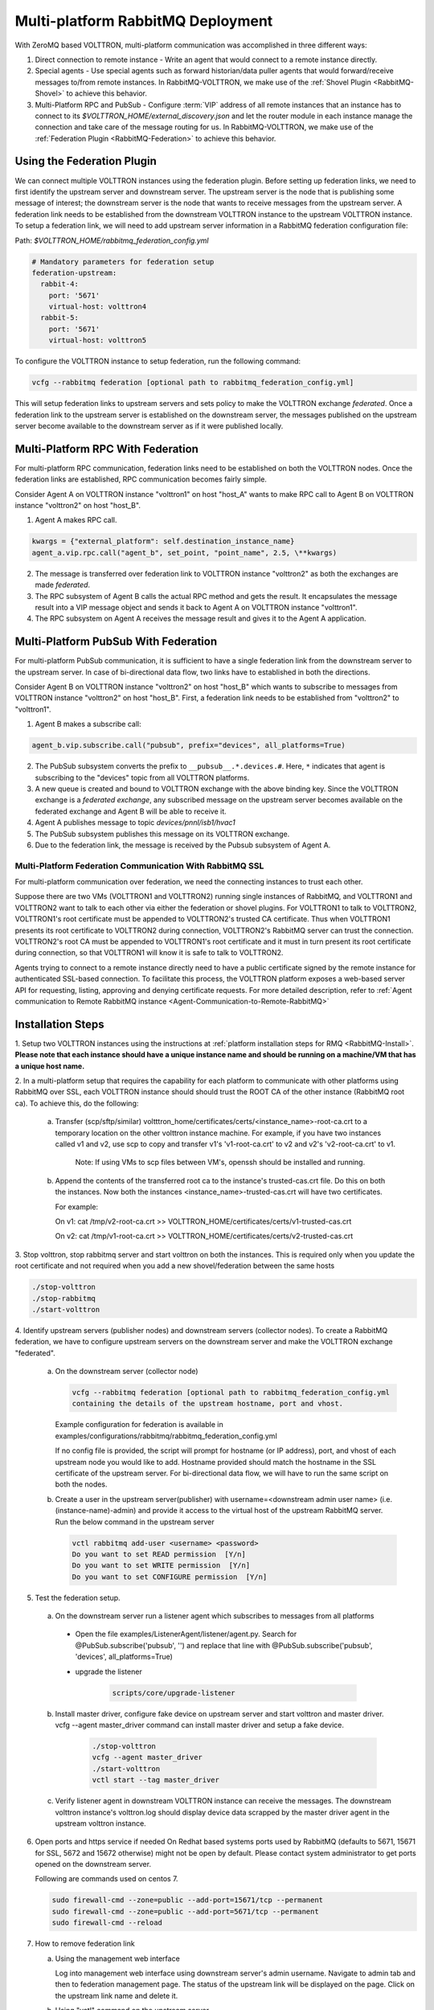 .. _Multi-platform-RabbitMQ-Deployment:

==================================
Multi-platform RabbitMQ Deployment
==================================

With ZeroMQ based VOLTTRON, multi-platform communication was accomplished in three different ways:

#. Direct connection to remote instance - Write an agent that would connect to a remote instance directly.

#. Special agents - Use special agents such as forward historian/data puller agents that would forward/receive messages
   to/from remote instances.  In RabbitMQ-VOLTTRON, we make use of the :ref:`Shovel Plugin <RabbitMQ-Shovel>` to achieve
   this behavior.

#. Multi-Platform RPC and PubSub - Configure :term:`VIP` address of all remote instances that an instance has to connect
   to its `$VOLTTRON_HOME/external_discovery.json` and let the router module in each instance manage the connection
   and take care of the message routing for us.  In RabbitMQ-VOLTTRON, we make use of the
   :ref:`Federation Plugin <RabbitMQ-Federation>` to achieve this behavior.


Using the Federation Plugin
---------------------------

We can connect multiple VOLTTRON instances using the federation plugin. Before setting up federation links, we need to
first identify the  upstream server and downstream server.  The upstream server is the node that is publishing some
message of interest; the downstream server is the node that wants to receive messages from the upstream server.  A
federation link needs to be established from the downstream VOLTTRON instance to the upstream VOLTTRON instance.  To
setup a federation link, we will need to add upstream server information in a RabbitMQ federation configuration file:

Path: `$VOLTTRON_HOME/rabbitmq_federation_config.yml`

.. code-block:: yaml

    # Mandatory parameters for federation setup
    federation-upstream:
      rabbit-4:
        port: '5671'
        virtual-host: volttron4
      rabbit-5:
        port: '5671'
        virtual-host: volttron5

To configure the VOLTTRON instance to setup federation, run the following command:

.. code-block:: bash

    vcfg --rabbitmq federation [optional path to rabbitmq_federation_config.yml]

This will setup federation links to upstream servers and sets policy to make the VOLTTRON exchange *federated*.  Once a
federation link to the upstream server is established on the downstream server, the messages published on the upstream
server become available to the downstream server as if it were published locally.


Multi-Platform RPC With Federation
----------------------------------

For multi-platform RPC communication, federation links need to be established on both the VOLTTRON
nodes.  Once the federation links are established, RPC communication becomes fairly simple.

.. image:: files/multiplatform_rpc.png

Consider Agent A on VOLTTRON instance "volttron1" on host "host_A" wants to make RPC call to Agent B
on VOLTTRON instance "volttron2" on host "host_B".

1. Agent A makes RPC call.

.. code-block:: Python

    kwargs = {"external_platform": self.destination_instance_name}
    agent_a.vip.rpc.call("agent_b", set_point, "point_name", 2.5, \**kwargs)

2. The message is transferred over federation link to VOLTTRON instance "volttron2" as both the exchanges are made
   *federated*.

3. The RPC subsystem of Agent B calls the actual RPC method and gets the result.  It encapsulates the message result
   into a VIP message object and sends it back to Agent A on VOLTTRON instance "volttron1".

4. The RPC subsystem on Agent A receives the message result and gives it to the Agent A application.


Multi-Platform PubSub With Federation
-------------------------------------

For multi-platform PubSub communication, it is sufficient to have a single federation link from the downstream server
to the upstream server.  In case of bi-directional data flow, two links have to established in both the directions.

.. image:: files/multiplatform_pubsub.png

Consider Agent B on VOLTTRON instance "volttron2" on host "host_B" which wants to subscribe to messages from
VOLTTRON instance "volttron2" on host "host_B".  First, a federation link needs to be established from
"volttron2" to "volttron1".

1. Agent B makes a subscribe call:

.. code-block:: python

    agent_b.vip.subscribe.call("pubsub", prefix="devices", all_platforms=True)

2. The PubSub subsystem converts the prefix to ``__pubsub__.*.devices.#``. Here, ``*`` indicates that agent is subscribing
   to the "devices" topic from all VOLTTRON platforms.

3. A new queue is created and bound to VOLTTRON exchange with the above binding key.  Since the VOLTTRON exchange is a
   *federated exchange*, any subscribed message on the upstream server becomes available on the federated exchange and
   Agent B will be able to receive it.

4. Agent A publishes message to topic `devices/pnnl/isb1/hvac1`

5. The PubSub subsystem publishes this message on its VOLTTRON exchange.

6. Due to the federation link, the message is received by the Pubsub subsystem of Agent A.

.. _RabbitMQ-Multi-platform-SSL:

Multi-Platform Federation Communication With RabbitMQ SSL
=========================================================

For multi-platform communication over federation, we need the connecting instances to trust each other.

.. image:: files/multiplatform_ssl.png

Suppose there are two VMs (VOLTTRON1 and VOLTTRON2) running single instances of RabbitMQ, and VOLTTRON1 and VOLTTRON2
want to talk to each other via either the federation or shovel plugins.  For VOLTTRON1 to talk to VOLTTRON2,
VOLTTRON1's root certificate must be appended to VOLTTRON2's trusted CA certificate. Thus when VOLTTRON1 presents its
root certificate to VOLTTRON2 during connection, VOLTTRON2's RabbitMQ server can trust the connection. VOLTTRON2's root CA must be
appended to VOLTTRON1's root certificate and it must in turn present its root certificate during connection, so that VOLTTRON1
will know it is safe to talk to VOLTTRON2.

Agents trying to connect to a remote instance directly need to have a public certificate signed by the remote instance for
authenticated SSL-based connection.  To facilitate this process, the VOLTTRON platform exposes a web-based server API
for requesting, listing, approving and denying certificate requests.  For more detailed description, refer to
:ref:`Agent communication to Remote RabbitMQ instance <Agent-Communication-to-Remote-RabbitMQ>`

Installation Steps
------------------

1. Setup two VOLTTRON instances using the instructions at :ref:`platform installation steps for RMQ <RabbitMQ-Install>`.
**Please note that each instance should have a unique instance name and should be running on a machine/VM that has a unique host name.**

2. In a multi-platform setup that requires the capability for each platform to communicate with other platforms using RabbitMQ over SSL,
each VOLTTRON instance should should trust the ROOT CA of the other instance (RabbitMQ root ca). To achieve this, do the following:

   a. Transfer (scp/sftp/similar) voltttron_home/certificates/certs/<instance_name>-root-ca.crt to a temporary
      location on the other volttron instance machine. For example, if you have two instances called v1 and v2,
      use scp to copy and transfer v1's 'v1-root-ca.crt' to v2 and v2's 'v2-root-ca.crt' to v1.

       Note: If using VMs to scp files between VM's, openssh should be installed and running.

   b. Append the contents of the transferred root ca to the instance's trusted-cas.crt file. Do this on both the instances. Now both
      the instances <instance_name>-trusted-cas.crt will have two certificates.

      For example:

      On v1:
      cat /tmp/v2-root-ca.crt >> VOLTTRON_HOME/certificates/certs/v1-trusted-cas.crt

      On v2:
      cat /tmp/v1-root-ca.crt >> VOLTTRON_HOME/certificates/certs/v2-trusted-cas.crt

3. Stop volttron, stop rabbitmq server and start volttron on both the
instances. This is required only when you update the root certificate and not
required when you add a new shovel/federation between the same hosts

.. code-block:: bash

    ./stop-volttron
    ./stop-rabbitmq
    ./start-volttron

4. Identify upstream servers (publisher nodes) and downstream servers
(collector nodes). To create a RabbitMQ federation, we have to configure
upstream servers on the downstream server and make the VOLTTRON exchange
"federated".

    a.  On the downstream server (collector node)

        .. code-block:: bash

            vcfg --rabbitmq federation [optional path to rabbitmq_federation_config.yml
            containing the details of the upstream hostname, port and vhost.


        Example configuration for federation is available
        in examples/configurations/rabbitmq/rabbitmq_federation_config.yml


        If no config file is provided, the script will prompt for
        hostname (or IP address), port, and vhost of each upstream node you
        would like to add. Hostname provided should match the hostname in the
        SSL certificate of the upstream server. For bi-directional data flow,
        we will have to run the same script on both the nodes.

    b.  Create a user in the upstream server(publisher) with
        username=<downstream admin user name> (i.e. (instance-name)-admin) and
        provide it access to the  virtual host of the upstream RabbitMQ server. Run
        the below command in the upstream server

        .. code-block:: bash

             vctl rabbitmq add-user <username> <password>
             Do you want to set READ permission  [Y/n]
             Do you want to set WRITE permission  [Y/n]
             Do you want to set CONFIGURE permission  [Y/n]

5.  Test the federation setup.

   a. On the downstream server run a listener agent which subscribes to messages from all platforms

     - Open the file examples/ListenerAgent/listener/agent.py. Search for @PubSub.subscribe('pubsub', '') and replace that line with @PubSub.subscribe('pubsub', 'devices', all_platforms=True)
     - upgrade the listener

         .. code-block:: bash

            scripts/core/upgrade-listener


   b. Install master driver, configure fake device on upstream server and start volttron and master driver. vcfg --agent master_driver command can install master driver and setup a fake device.

       .. code-block:: bash

           ./stop-volttron
           vcfg --agent master_driver
           ./start-volttron
           vctl start --tag master_driver


   c. Verify listener agent in downstream VOLTTRON instance can receive the messages.
      The downstream volttron instance's volttron.log should display device data scrapped by the master driver agent in the upstream volttron instance.

6. Open ports and https service if needed
   On Redhat based systems ports used by RabbitMQ (defaults to 5671, 15671 for
   SSL, 5672 and 15672 otherwise) might not be open by default. Please
   contact system administrator to get ports opened on the downstream server.

   Following are commands used on centos 7.

   .. code-block:: bash

       sudo firewall-cmd --zone=public --add-port=15671/tcp --permanent
       sudo firewall-cmd --zone=public --add-port=5671/tcp --permanent
       sudo firewall-cmd --reload

7. How to remove federation link

   a. Using the management web interface

      Log into management web interface using downstream server's admin username.
      Navigate to admin tab and then to federation management page. The status of the
      upstream link will be displayed on the page. Click on the upstream link name and
      delete it.

   b. Using "vctl" command on the upstream server.

       .. code-block:: bash

           vctl rabbitmq list-federation-parameters
           NAME                         URI
           upstream-volttron2-rabbit-2  amqps://rabbit-2:5671/volttron2?cacertfile=/home/nidd494/.volttron1/certificates/certs/volttron1-root-ca.crt&certfile=/home/nidd494/.volttron1/certificates/certs/volttron1-admin.crt&keyfile=/home/nidd494/.volttron1/certificates/private/volttron1-admin.pem&verify=verify_peer&fail_if_no_peer_cert=true&auth_mechanism=external&server_name_indication=rabbit-2

     Grab the upstream link name and run the below command to remove it.

       .. code-block:: bash

         vctl rabbitmq remove-federation-parameters upstream-volttron2-rabbit-2



Using the Shovel Plugin
-----------------------

Shovels act as well written client applications which move messages from a source to a destination broker.
The below configuration shows how to setup a shovel to forward PubSub messages or perform multi-platform RPC
communication from a local to a remote instance.  The configuration requires the expects `hostname`, `port` and
`virtual host` of the remote instance. It also needs certificates (private certs, public certificate signed by remote instance
and remote CA certificate)

Path: `$VOLTTRON_HOME/rabbitmq_shovel_config.yml`

.. code-block:: yaml

    # Mandatory parameters for shovel setup
    shovel:
      rabbit-2:
        port: '5671'
        virtual-host: volttron
        certificates:
          csr: true
          private_cert: "path to private cert" # For example, /home/volttron/vhome/test_shovel/certificates/private/volttron1.shovelvolttron2.pem
          public_cert: "path to public cert" # For example, /home/volttron/vhome/test_shovel/certificates/shovels/volttron2.volttron1.shovelvolttron2.crt
          remote_ca: "path to CA cert" # For example, /home/volttron/vhome/test_shovel/certificates/shovels/volttron2_ca.crt

        # Configuration to forward pubsub topics
        pubsub:
          # Identity of agent that is publishing the topic
          platform.driver:
            - devices
        # Configuration to make remote RPC calls
        rpc:
          # Remote instance name
          volttron2:
            # List of pair of agent identities (local caller, remote callee)
            - [scheduler, platform.actuator]

To forward PubSub messages, the topic and agent identity of the publisher agent is needed.  To perform RPC, the instance
name of the remote instance and agent identities of the local agent and remote agent are needed.

To configure the VOLTTRON instance to setup shovel, run the following command.

.. code-block:: bash

    vcfg --rabbitmq shovel [optional path to rabbitmq_shovel_config.yml]

This setups up a shovel that forwards messages (either PubSub or RPC) from a local exchange to a remote exchange.


Multi-Platform PubSub With Shovel
---------------------------------

After the shovel link is established for Pubsub, the below figure shows how the communication happens.

.. note::

   For bi-directional pubsub communication, shovel links need to be created on both the nodes.  The "blue" arrows show
   the shovel binding key.  The pubsub topic configuration in `$VOLTTRON_HOME/rabbitmq_shovel_config.yml` gets
   internally converted to the shovel binding key: `"__pubsub__.<local instance name>.<actual topic>"`.

.. image:: files/multiplatform_shovel_pubsub.png

Now consider a case where shovels are setup in both the directions for forwarding "devices" topic.

1. Agent B makes a subscribe call to receive messages with topic "devices" from all connected platforms.

.. code-block:: python

    agent_b.vip.subscribe.call("pubsub", prefix="devices", all_platforms=True)

2. The PubSub subsystem converts the prefix to ``__pubsub__.*.devices.#``  The ``*`` indicates that the agent is subscribing to
   the "devices" topic from all the VOLTTRON platforms.

3. A new queue is created and bound to VOLTTRON exchange with above binding key.

4. Agent A publishes message to topic `devices/pnnl/isb1/hvac1`

5. PubSub subsystem publishes this message on its VOLTTRON exchange.

6. Due to a shovel link from VOLTTRON instance "volttron1" to "volttron2", the message is forwarded from VOLTTRON
   exchange "volttron1" to "volttron2" and is picked up by Agent B on "volttron2".


Multi-Platform RPC With Shovel
------------------------------

After the shovel link is established for multi-platform RPC, the below figure shows how the RPC communication happens.

.. note::

    It is mandatory to have shovel links on both directions as it is request-response type of communication.  We will
    need to set the agent identities for caller and callee in the `$VOLTTRON_HOME/rabbitmq_shovel_config.yml`.  The
    "blue" arrows show the resulting the shovel binding key.

.. image:: files/multiplatform_shovel_rpc.png

Consider Agent A on VOLTTRON instance "volttron1" on host "host_A" wants to make RPC call on Agent B
on VOLTTRON instance "volttron2" on host "host_B".

1. Agent A makes RPC call:

.. code-block:: Python

    kwargs = {"external_platform": self.destination_instance_name}
    agent_a.vip.rpc.call("agent_b", set_point, "point_name", 2.5, \**kwargs)

2. The message is transferred over shovel link to VOLTTRON instance "volttron2".

3. The RPC subsystem of Agent B calls the actual RPC method and gets the result.  It encapsulates the message result
   into a VIP message object and sends it back to Agent A on VOLTTRON instance "volttron1".

4. The RPC subsystem on Agent A receives the message result and gives it to Agent A's application.


Installation Steps for Pubsub Communication
-------------------------------------------
For multi-platform communication over shovel, we need the connecting instances to trust each other. As part of the shovel
creation process, a certificate signing request is made to the remote instance. The admin of the remote instance has to
accept or reject such a request through VOLTTRON admin web interface. If accepted, a bundle containing certificate
signed by remote CA, remote CA is sent as a response back to the local instance. Subsequently, shovel connection is
established with these certificates. If user already has certificates signed by remote CA, then that be used for
connection. Else ``vcfg --rabbitmq shovel`` command prompt will guide the user to make a CSR request as part of shovel setup.

1. Setup two VOLTTRON instances using the steps described in installation section.
Please note that each instance should have a unique instance name.

2. Identify the instance that is going to act as the "publisher" instance. Suppose
   "volttron1" instance is the "publisher" instance and "volttron2" instance is the "subscriber"
   instance. Then we need to create a shovel on "volttron1" to forward messages matching
   certain topics to remote instance "volttron2".

    a.  On the publisher node,

        .. code-block:: bash

            vcfg --rabbitmq shovel [optional path to rabbitmq_shovel_config.yml]

        rabbitmq_shovel_config.yml should contain the details of the remote hostname, port, vhost,
        certificates for connecting to remote instance and list of topics to forward.
        Example configuration for shovel is available in examples/configurations/rabbitmq/rabbitmq_shovel_config.yml

        For this example, let's set the topic to "devices"

        If no config file is provided, the script will prompt for
        hostname (or IP address), port, vhost, certificates for connecting to remote instance and
        list of topics for each remote instance you would like to add. For bi-directional data flow, we will have to
        run the same script on both the nodes.

    b. If no config file is provided and certificates for connecting to remote instance have to be generated afresh,
    then the remote instance should be web enabled and admin should be ready to accept/reject incoming requests. Please
    refer to :ref:`Multiple Platform Multiple Bus connection < Multi-Platform-Multi-Bus>` on how to enable web feature and accept/reject incoming authentication requests.
    Below image shows steps to follow to create a shovel to connect from "volttron1" to "volttron2" to
    publish "devices" topic from "volttron1" to "volttron2".

    On publisher node,

    .. image:: files/cmd_line.png


    On subscriber node, Login to "https://volttron2:8443/index.html" in a web browser. You will see incoming
    CSR request from "volttron1" instance.

    .. image:: files/admin_request.png


    Accept the incoming CSR request from "volttron1" instance.

    .. image:: files/csr_accepted.png

    c.  Create a user in the subscriber node with username set to publisher instance's
        agent name ( (instance-name)-PublisherAgent ) and allow the shovel access to
        the virtual host of the subscriber node.

        .. code-block:: bash

            cd $RABBITMQ_HOME
            vctl rabbitmq add-user <username> <password>

4. Test the shovel setup.

   a. Start VOLTTRON on publisher and subscriber nodes.

   b. On the publisher node, install and start a master driver agent that publishes messages related to
   a fake device.

       .. code-block:: bash

           ./stop-volttron
           vcfg --agent master_driver
           ./start-volttron
           vctl start --tag master_driver

   c. On the subscriber node, run a listener agent which subscribes to messages
   from all platforms.

     - Open the file examples/ListenerAgent/listener/agent.py. Search for @PubSub.subscribe('pubsub', '') and replace that line with @PubSub.subscribe('pubsub', 'devices', all_platforms=True)
     - upgrade the listener

         .. code-block:: bash

            scripts/core/upgrade-listener


   d. Verify listener agent in downstream VOLTTRON instance can receive the messages.
      The downstream volttron instance's volttron.log should display device data scrapped by the master driver agent in the upstream volttron instance.

5. How to remove the shovel setup.

   a. Using the management web interface

      Log into management web interface using publisher instance's admin username.
      Navigate to admin tab and then to shovel management page. The status of the
      shovel will be displayed on the page. Click on the shovel name and delete the shovel.

   b. Using "volttron-ctl" command on the publisher node.

    .. code-block:: bash

     vctl rabbitmq list-shovel-parameters
     NAME                     SOURCE ADDRESS                                                 DESTINATION ADDRESS                                            BINDING KEY
     shovel-volttron2-devices  amqps://volttron1:5671/volttron?cacertfile=/home/volttron/vhome/test_shovel/certificates/certs/volttron1-trusted-cas.crt&certfile=/home/volttron/vhome/test_shovel/certificates/certs/volttron1.platform.driver.crt&keyfile=/home/volttron/vhome/test_shovel/certificates/private/volttron1.platform.driver.pem&verify=verify_peer&fail_if_no_peer_cert=true&auth_mechanism=external&server_name_indication=volttron1  amqps://volttron2:5671/volttron?cacertfile=/home/volttron/vhome/test_shovel/certificates/shovels/volttron2_ca.crt&certfile=/home/volttron/vhome/test_shovel/certificates/shovels/volttron2.volttron1.shovelvolttron2.crt&keyfile=/home/volttron/vhome/test_shovel/certificates/private/volttron1.shovelvolttron2.pem&verify=verify_peer&fail_if_no_peer_cert=true&auth_mechanism=external&server_name_indication=volttron2  __pubsub__.volttron1.devices.#


    Grab the shovel name and run the below command to remove it.

    .. code-block:: bash

        vctl rabbitmq remove-shovel-parameters shovel-rabbit-3-devices

    Please note, this only removes the shovel parameter from RabbitMQ and certificate entries from rabbitmq_shovel_config.yml.
    It does not remove the actual certificates. If you need to rerun the shovel command again for the same setup and need to create fresh certificates, then you will
    need to manually remove public and private certificates. Private certificates will be in
    $VOLTTRON_HOME/certificates/private. Public certificates will be in two directories:
    $VOLTTRON_HOME/certificates/shovel and $VOLTTRON_HOME/certificates/certs.

    On the remote instance, you also need to delete the authentication entry.
    You can do that from the admin web interface by the clicking the delete button.

DataMover Communication
-----------------------

The DataMover historian running on one instance makes RPC call to platform historian running on remote
instance to store data on remote instance. Platform historian agent returns response back to DataMover
agent. For such a request-response behavior, shovels need to be created on both instances.

1. Please ensure that preliminary steps for multi-platform communication are completed (namely,
   steps 1-3 described above) .

2. To setup a data mover to send messages from local instance (say v1) to remote instance (say v2)
   and back, we would need to setup shovels on both instances.

   Example of RabbitMQ shovel configuration on v1

   .. code-block:: json

      shovel:
      # hostname of remote machine
       rabbit-2:
        port: 5671
        certificates:
          csr: true
          private_cert: "path to private cert" # For example, /home/volttron/vhome/test_shovel/certificates/private/volttron1.shovelvolttron2.pem
          public_cert: "path to public cert" # For example, /home/volttron/vhome/test_shovel/certificates/shovels/volttron2.volttron1.shovelvolttron2.crt
          remote_ca: "path to CA cert" # For example, /home/volttron/vhome/test_shovel/certificates/shovels/volttron2_ca.crt
        rpc:
          # Remote instance name
          v2:
          # List of pair of agent identities (local caller, remote callee)
          - [data.mover, platform.historian]
        virtual-host: v1

   This says that DataMover agent on v1 wants to make RPC call to platform historian on v2.

  .. code-block:: bash

    vcfg --rabbitmq shovel [optional path to rabbitmq_shovel_config.yml


   Example of RabbitMQ shovel configuration on v2

  .. code-block:: json

   shovel:
    # hostname of remote machine
    rabbit-1:
      port: 5671
      rpc:
      # Remote instance name
      v1:
      # List of pair of agent identities (local caller, remote callee)
      - [platform.historian, data.mover]
    virtual-host: v2

   This says that Hplatform historian on v2 wants to make RPC call to DataMover agent on v1.

   a. On v1, run below command to setup a shovel from v1 to v2.

  .. code-block:: bash

     vcfg --rabbitmq shovel [optional path to rabbitmq_shovel_config.yml

   b. Create a user on v2 with username set to remote agent's username
      ( for example, v1.data.mover i.e., <instance_name>.<agent_identity>) and allow
      the shovel access to the virtual host of v2.

  .. code-block:: bash

      cd $RABBITMQ_HOME
      vctl rabbitmq add-user <username> <password>

   c. On v2, run below command to setup a shovel from v2 to v1

  .. code-block:: bash

      vcfg --rabbitmq shovel [optional path to rabbitmq_shovel_config.yml

   d. Create a user on v1 with username set to remote agent's username
     ( for example, v2.patform.historian i.e., <instance_name>.<agent_identity>) and allow
     the shovel access to the virtual host of the v1.

  .. code-block:: bash

      cd $RABBITMQ_HOME
      vctl rabbitmq add-user <username> <password>

3. Start Master driver agent on v1

   .. code-block:: bash

       ./stop-volttron
       vcfg --agent master_driver
       ./start-volttron
       vctl start --tag master_driver

4. Install DataMover agent on v1. Contents of the install script can look like below.

   .. code-block:: bash

       #!/bin/bash
       export CONFIG=$(mktemp /tmp/abc-script.XXXXXX)
       cat > $CONFIG <<EOL
       {
           "destination-vip": "",
           "destination-serverkey": "",
           "destination-instance-name": "volttron2",
           "destination-message-bus": "rmq"
       }
       EOL
       python scripts/install-agent.py -s services/core/DataMover -c $CONFIG --start --force -i data.mover

    Execute the install script.

5. Start platform historian of your choice on v2. Example shows starting SQLiteHistorian

   .. code-block:: bash

       ./stop-volttron
       vcfg --agent platform_historian
       ./start-volttron
       vctl start --tag platform_historian

6. Observe data getting stored in sqlite historian on v2.
